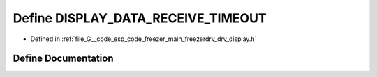 .. _exhale_define_drv__display_8h_1a12732f38767839af8c026db307202939:

Define DISPLAY_DATA_RECEIVE_TIMEOUT
===================================

- Defined in :ref:`file_G__code_esp_code_freezer_main_freezerdrv_drv_display.h`


Define Documentation
--------------------


.. doxygendefine:: DISPLAY_DATA_RECEIVE_TIMEOUT

